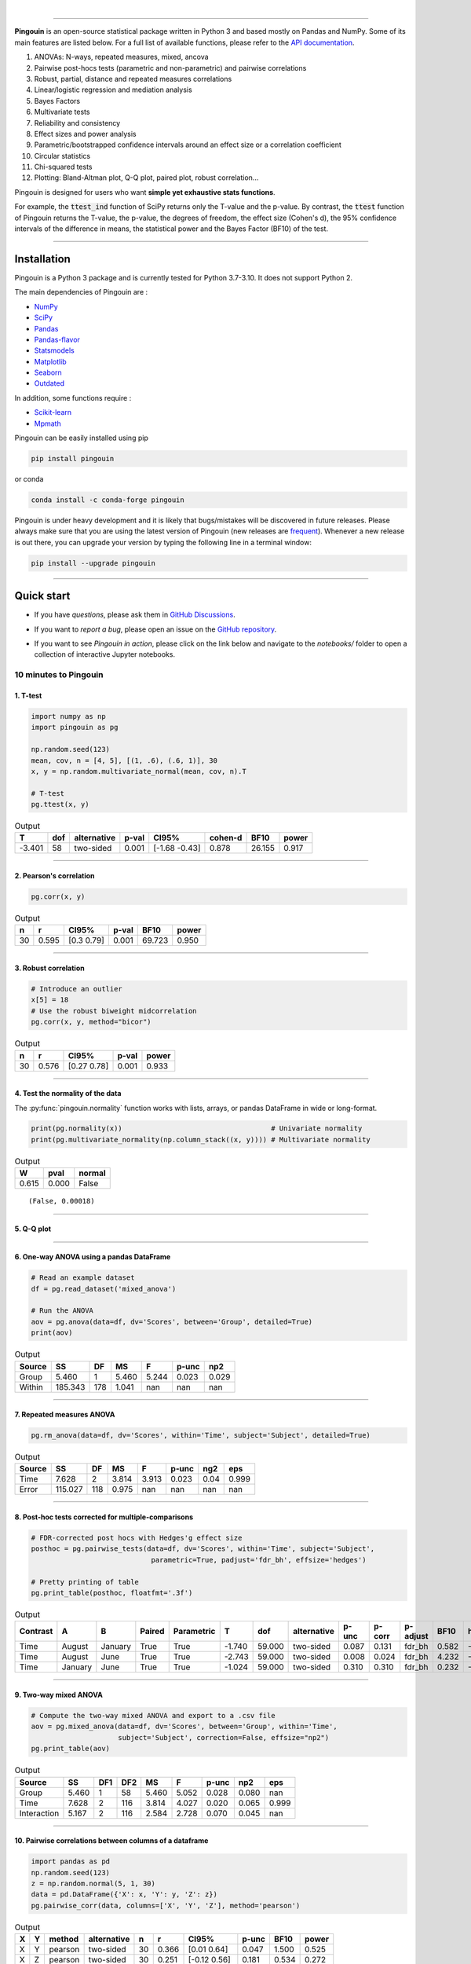 |

.. image:: https://badge.fury.io/py/pingouin.svg
  :target: https://badge.fury.io/py/pingouin

.. image:: https://img.shields.io/conda/vn/conda-forge/pingouin.svg
  :target: https://anaconda.org/conda-forge/pingouin

.. image:: https://img.shields.io/github/license/raphaelvallat/pingouin.svg
  :target: https://github.com/raphaelvallat/pingouin/blob/master/LICENSE

.. image:: https://github.com/raphaelvallat/pingouin/actions/workflows/python_tests.yml/badge.svg
  :target: https://github.com/raphaelvallat/pingouin/actions

.. image:: https://codecov.io/gh/raphaelvallat/pingouin/branch/master/graph/badge.svg
    :target: https://codecov.io/gh/raphaelvallat/pingouin

.. image:: https://pepy.tech/badge/pingouin/month
    :target: https://pepy.tech/badge/pingouin/month

.. image:: http://joss.theoj.org/papers/d2254e6d8e8478da192148e4cfbe4244/status.svg
    :target: http://joss.theoj.org/papers/d2254e6d8e8478da192148e4cfbe4244


----------------

.. figure::  /pictures/logo_pingouin.png
  :align:   center

**Pingouin** is an open-source statistical package written in Python 3 and based mostly on Pandas and NumPy. Some of its main features are listed below. For a full list of available functions, please refer to the `API documentation <https://pingouin-stats.org/build/html/api.html#>`_.

1. ANOVAs: N-ways, repeated measures, mixed, ancova

2. Pairwise post-hocs tests (parametric and non-parametric) and pairwise correlations

3. Robust, partial, distance and repeated measures correlations

4. Linear/logistic regression and mediation analysis

5. Bayes Factors

6. Multivariate tests

7. Reliability and consistency

8. Effect sizes and power analysis

9. Parametric/bootstrapped confidence intervals around an effect size or a correlation coefficient

10. Circular statistics

11. Chi-squared tests

12. Plotting: Bland-Altman plot, Q-Q plot, paired plot, robust correlation...

Pingouin is designed for users who want **simple yet exhaustive stats functions**.

For example, the :code:`ttest_ind` function of SciPy returns only the T-value and the p-value. By contrast,
the :code:`ttest` function of Pingouin returns the T-value, the p-value, the degrees of freedom, the effect size (Cohen's d), the 95% confidence intervals of the difference in means, the statistical power and the Bayes Factor (BF10) of the test.

***********************

Installation
============

Pingouin is a Python 3 package and is currently tested for Python 3.7-3.10. It does not support Python 2.

The main dependencies of Pingouin are :

* `NumPy <https://numpy.org/>`_
* `SciPy <https://www.scipy.org/>`_
* `Pandas <https://pandas.pydata.org/>`_
* `Pandas-flavor <https://github.com/Zsailer/pandas_flavor>`_
* `Statsmodels <https://www.statsmodels.org/>`_
* `Matplotlib <https://matplotlib.org/>`_
* `Seaborn <https://seaborn.pydata.org/>`_
* `Outdated <https://github.com/alexmojaki/outdated>`_

In addition, some functions require :

* `Scikit-learn <https://scikit-learn.org/>`_
* `Mpmath <http://mpmath.org/>`_

Pingouin can be easily installed using pip

.. code-block:: shell

  pip install pingouin

or conda

.. code-block:: shell

  conda install -c conda-forge pingouin

Pingouin is under heavy development and it is likely that bugs/mistakes will be discovered in future releases. Please always make sure that you are using the latest version of Pingouin (new releases are `frequent <https://pingouin-stats.org/build/html/changelog.html>`_).
Whenever a new release is out there, you can upgrade your version by typing the following line in a terminal window:

.. code-block:: shell

    pip install --upgrade pingouin

***********************

Quick start
===========

* If you have *questions*, please ask them in `GitHub Discussions <https://github.com/raphaelvallat/pingouin/discussions>`_.

* If you want to *report a bug*, please open an issue on the `GitHub repository <https://github.com/raphaelvallat/pingouin>`_.

* If you want to see *Pingouin in action*, please click on the link below and navigate to the *notebooks/* folder to open a collection of interactive Jupyter notebooks.

  .. image:: https://mybinder.org/badge.svg
      :target: https://mybinder.org/v2/gh/raphaelvallat/pingouin/develop

10 minutes to Pingouin
----------------------

1. T-test
#########

.. code-block:: python

  import numpy as np
  import pingouin as pg

  np.random.seed(123)
  mean, cov, n = [4, 5], [(1, .6), (.6, 1)], 30
  x, y = np.random.multivariate_normal(mean, cov, n).T

  # T-test
  pg.ttest(x, y)

.. table:: Output
   :widths: auto

   ======  =====  =============  =======  =============  =========  ======  =======
        T    dof  alternative      p-val  CI95%            cohen-d    BF10    power
   ======  =====  =============  =======  =============  =========  ======  =======
   -3.401     58  two-sided        0.001  [-1.68 -0.43]      0.878  26.155    0.917
   ======  =====  =============  =======  =============  =========  ======  =======

------------

2. Pearson's correlation
########################

.. code-block:: python

  pg.corr(x, y)

.. table:: Output
   :widths: auto

   ===  =====  ===========  =======  ======  =======
     n      r  CI95%          p-val    BF10    power
   ===  =====  ===========  =======  ======  =======
    30  0.595  [0.3  0.79]    0.001  69.723    0.950
   ===  =====  ===========  =======  ======  =======

------------

3. Robust correlation
#####################

.. code-block:: python

  # Introduce an outlier
  x[5] = 18
  # Use the robust biweight midcorrelation
  pg.corr(x, y, method="bicor")

.. table:: Output
   :widths: auto

   ===  =====  ===========  =======  =======
     n      r  CI95%          p-val    power
   ===  =====  ===========  =======  =======
    30  0.576  [0.27 0.78]    0.001    0.933
   ===  =====  ===========  =======  =======

------------

4. Test the normality of the data
#################################

The :py:func:`pingouin.normality` function works with lists, arrays, or pandas DataFrame in wide or long-format.

.. code-block:: python

   print(pg.normality(x))                                    # Univariate normality
   print(pg.multivariate_normality(np.column_stack((x, y)))) # Multivariate normality

.. table:: Output
   :widths: auto

   =====  ======  ========
      W    pval   normal
   =====  ======  ========
   0.615   0.000  False
   =====  ======  ========

.. parsed-literal::

   (False, 0.00018)

------------

5. Q-Q plot
###########

.. plot::

    import numpy as np
    import pingouin as pg
    np.random.seed(123)
    x = np.random.normal(size=50)
    ax = pg.qqplot(x, dist='norm')

------------

6. One-way ANOVA using a pandas DataFrame
#########################################

.. code-block:: python

  # Read an example dataset
  df = pg.read_dataset('mixed_anova')

  # Run the ANOVA
  aov = pg.anova(data=df, dv='Scores', between='Group', detailed=True)
  print(aov)

.. table:: Output
  :widths: auto

  ========  =======  ====  =====  =======  =======  =======
  Source         SS    DF     MS        F    p-unc      np2
  ========  =======  ====  =====  =======  =======  =======
  Group       5.460     1  5.460    5.244    0.023    0.029
  Within    185.343   178  1.041      nan      nan      nan
  ========  =======  ====  =====  =======  =======  =======

------------

7. Repeated measures ANOVA
##########################

.. code-block:: python

  pg.rm_anova(data=df, dv='Scores', within='Time', subject='Subject', detailed=True)

.. table:: Output
  :widths: auto

  ========  =======  ====  =====  =======  =======  =======  =======
  Source         SS    DF     MS        F    p-unc      ng2      eps
  ========  =======  ====  =====  =======  =======  =======  =======
  Time        7.628     2  3.814    3.913    0.023     0.04    0.999
  Error     115.027   118  0.975      nan      nan      nan      nan
  ========  =======  ====  =====  =======  =======  =======  =======

------------

8. Post-hoc tests corrected for multiple-comparisons
####################################################

.. code-block:: python

  # FDR-corrected post hocs with Hedges'g effect size
  posthoc = pg.pairwise_tests(data=df, dv='Scores', within='Time', subject='Subject',
                               parametric=True, padjust='fdr_bh', effsize='hedges')

  # Pretty printing of table
  pg.print_table(posthoc, floatfmt='.3f')

.. table:: Output
  :widths: auto

  ==========  =======  =======  ========  ============  ======  ======  =============  =======  ========  ==========  ======  ========
  Contrast    A        B        Paired    Parametric         T     dof  alternative      p-unc    p-corr  p-adjust      BF10    hedges
  ==========  =======  =======  ========  ============  ======  ======  =============  =======  ========  ==========  ======  ========
  Time        August   January  True      True          -1.740  59.000  two-sided        0.087     0.131  fdr_bh       0.582    -0.328
  Time        August   June     True      True          -2.743  59.000  two-sided        0.008     0.024  fdr_bh       4.232    -0.483
  Time        January  June     True      True          -1.024  59.000  two-sided        0.310     0.310  fdr_bh       0.232    -0.170
  ==========  =======  =======  ========  ============  ======  ======  =============  =======  ========  ==========  ======  ========

------------

9. Two-way mixed ANOVA
######################

.. code-block:: python

  # Compute the two-way mixed ANOVA and export to a .csv file
  aov = pg.mixed_anova(data=df, dv='Scores', between='Group', within='Time',
                       subject='Subject', correction=False, effsize="np2")
  pg.print_table(aov)

.. table:: Output
  :widths: auto

  ===========  =====  =====  =====  =====  =====  =======  =====  =======
  Source          SS    DF1    DF2     MS      F    p-unc    np2      eps
  ===========  =====  =====  =====  =====  =====  =======  =====  =======
  Group        5.460      1     58  5.460  5.052    0.028  0.080      nan
  Time         7.628      2    116  3.814  4.027    0.020  0.065    0.999
  Interaction  5.167      2    116  2.584  2.728    0.070  0.045      nan
  ===========  =====  =====  =====  =====  =====  =======  =====  =======

------------

10. Pairwise correlations between columns of a dataframe
########################################################

.. code-block:: python

  import pandas as pd
  np.random.seed(123)
  z = np.random.normal(5, 1, 30)
  data = pd.DataFrame({'X': x, 'Y': y, 'Z': z})
  pg.pairwise_corr(data, columns=['X', 'Y', 'Z'], method='pearson')

.. table:: Output
  :widths: auto

  ===  ===  ========  =============  ===  =====  =============  =======  ======  =======
  X    Y    method    alternative      n      r  CI95%            p-unc    BF10    power
  ===  ===  ========  =============  ===  =====  =============  =======  ======  =======
  X    Y    pearson   two-sided       30  0.366  [0.01 0.64]      0.047   1.500    0.525
  X    Z    pearson   two-sided       30  0.251  [-0.12  0.56]    0.181   0.534    0.272
  Y    Z    pearson   two-sided       30  0.020  [-0.34  0.38]    0.916   0.228    0.051
  ===  ===  ========  =============  ===  =====  =============  =======  ======  =======

------------

11.  Pairwise T-test between columns of a dataframe
###################################################

.. code-block:: python

    data.ptests(paired=True, stars=False)

.. table:: Pairwise T-tests, with T-values on the lower triangle and p-values on the upper triangle
  :widths: auto

  ====  ======  ======  =====
  ..    X       Y       Z
  ====  ======  ======  =====
  X     -       0.226   0.165
  Y     -1.238  -       0.658
  Z     -1.424  -0.447  -
  ====  ======  ======  =====

------------

12. Multiple linear regression
##############################

.. code-block:: python

    pg.linear_regression(data[['X', 'Z']], data['Y'])

.. table:: Linear regression summary
  :widths: auto

  =========  ======  =====  ======  ======  =====  ========  ==========  ===========
  names        coef     se       T    pval     r2    adj_r2    CI[2.5%]    CI[97.5%]
  =========  ======  =====  ======  ======  =====  ========  ==========  ===========
  Intercept   4.650  0.841   5.530   0.000  0.139     0.076       2.925        6.376
  X           0.143  0.068   2.089   0.046  0.139     0.076       0.003        0.283
  Z          -0.069  0.167  -0.416   0.681  0.139     0.076      -0.412        0.273
  =========  ======  =====  ======  ======  =====  ========  ==========  ===========

------------

13. Mediation analysis
######################

.. code-block:: python

    pg.mediation_analysis(data=data, x='X', m='Z', y='Y', seed=42, n_boot=1000)

.. table:: Mediation summary
  :widths: auto

  ========  ======  =====  ======  ==========  ===========  =====
  path        coef     se    pval    CI[2.5%]    CI[97.5%]  sig
  ========  ======  =====  ======  ==========  ===========  =====
  Z ~ X      0.103  0.075   0.181      -0.051        0.256  No
  Y ~ Z      0.018  0.171   0.916      -0.332        0.369  No
  Total      0.136  0.065   0.047       0.002        0.269  Yes
  Direct     0.143  0.068   0.046       0.003        0.283  Yes
  Indirect  -0.007  0.025   0.898      -0.069        0.029  No
  ========  ======  =====  ======  ==========  ===========  =====

------------

14. Contingency analysis
########################

.. code-block:: python

    data = pg.read_dataset('chi2_independence')
    expected, observed, stats = pg.chi2_independence(data, x='sex', y='target')
    stats

.. table:: Chi-squared tests summary
  :widths: auto

  ==================  ========  ======  =====  =====  ========  =======
  test                  lambda    chi2    dof      p    cramer    power
  ==================  ========  ======  =====  =====  ========  =======
  pearson                1.000  22.717  1.000  0.000     0.274    0.997
  cressie-read           0.667  22.931  1.000  0.000     0.275    0.998
  log-likelihood         0.000  23.557  1.000  0.000     0.279    0.998
  freeman-tukey         -0.500  24.220  1.000  0.000     0.283    0.998
  mod-log-likelihood    -1.000  25.071  1.000  0.000     0.288    0.999
  neyman                -2.000  27.458  1.000  0.000     0.301    0.999
  ==================  ========  ======  =====  =====  ========  =======

------------

15. Bland-Altman plot
#####################

.. plot::

    import numpy as np
    import pingouin as pg
    np.random.seed(123)
    mean, cov = [10, 11], [[1, 0.8], [0.8, 1]]
    x, y = np.random.multivariate_normal(mean, cov, 30).T
    ax = pg.plot_blandaltman(x, y)

------------

16. Plot achieved power of a paired T-test
##########################################

Plot the curve of achieved power given the effect size (Cohen d) and the sample size of a paired T-test.

.. plot::

    import matplotlib.pyplot as plt
    import seaborn as sns
    import pingouin as pg
    import numpy as np
    sns.set(style='ticks', context='notebook', font_scale=1.2)
    d = 0.5  # Fixed effect size
    n = np.arange(5, 80, 5)  # Incrementing sample size
    # Compute the achieved power
    pwr = pg.power_ttest(d=d, n=n, contrast='paired')
    # Start the plot
    plt.plot(n, pwr, 'ko-.')
    plt.axhline(0.8, color='r', ls=':')
    plt.xlabel('Sample size')
    plt.ylabel('Power (1 - type II error)')
    plt.title('Achieved power of a paired T-test')
    sns.despine()

------------

17.  Paired plot
################

.. plot::

    import pingouin as pg
    import numpy as np
    df = pg.read_dataset('mixed_anova').query("Group == 'Meditation' and Time != 'January'")
    ax = pg.plot_paired(data=df, dv='Scores', within='Time', subject='Subject')
    ax.set_title("Effect of meditation on school performance")

Integration with Pandas
-----------------------

Several functions of Pingouin can be used directly as :py:class:`pandas.DataFrame` methods. Try for yourself with the code below:

.. code-block:: python

  import pingouin as pg

  # Example 1 | ANOVA
  df = pg.read_dataset('mixed_anova')
  df.anova(dv='Scores', between='Group', detailed=True)

  # Example 2 | Pairwise correlations
  data = pg.read_dataset('mediation')
  data.pairwise_corr(columns=['X', 'M', 'Y'], covar=['Mbin'])

  # Example 3 | Partial correlation matrix
  data.pcorr()

The functions that are currently supported as pandas method are:

* :py:func:`pingouin.anova`
* :py:func:`pingouin.ancova`
* :py:func:`pingouin.rm_anova`
* :py:func:`pingouin.mixed_anova`
* :py:func:`pingouin.welch_anova`
* :py:func:`pingouin.pairwise_tests`
* :py:func:`pingouin.pairwise_tukey`
* :py:func:`pingouin.pairwise_corr`
* :py:func:`pingouin.partial_corr`
* :py:func:`pingouin.pcorr`
* :py:func:`pingouin.rcorr`
* :py:func:`pingouin.ptests`
* :py:func:`pingouin.mediation_analysis`


***********************

Development
===========

Pingouin was created and is maintained by `Raphael Vallat <https://raphaelvallat.github.io>`_, a postdoctoral researcher at UC Berkeley, mostly during his spare time. Contributions are more than welcome so feel free to contact me, open an issue or submit a pull request!

To see the code or report a bug, please visit the `GitHub repository <https://github.com/raphaelvallat/pingouin>`_.

This program is provided with NO WARRANTY OF ANY KIND. Pingouin is still under heavy development and there are likely hidden bugs. Always double check the results with another statistical software.

**Contributors**

- Nicolas Legrand
- `Richard Höchenberger <http://hoechenberger.net/>`_
- `Arthur Paulino <https://github.com/arthurpaulino>`_
- `Eelke Spaak <https://eelkespaak.nl/>`_
- `Johannes Elfner <https://www.linkedin.com/in/johannes-elfner/>`_
- `Stefan Appelhoff <https://stefanappelhoff.com>`_

How to cite Pingouin?
=====================

If you want to cite Pingouin, please use the publication in JOSS:

* Vallat, R. (2018). Pingouin: statistics in Python. *Journal of Open Source Software*, 3(31), 1026, `https://doi.org/10.21105/joss.01026 <https://doi.org/10.21105/joss.01026>`_

Acknowledgement
===============

Several functions of Pingouin were inspired from R or Matlab toolboxes, including:

- `effsize package (R) <https://cran.r-project.org/web/packages/effsize/effsize.pdf>`_
- `ezANOVA package (R) <https://cran.r-project.org/web/packages/ez/ez.pdf>`_
- `pwr package (R) <https://cran.r-project.org/web/packages/pwr/pwr.pdf>`_
- `circular statistics (Matlab) <https://www.mathworks.com/matlabcentral/fileexchange/10676-circular-statistics-toolbox-directional-statistics>`_
- `robust correlations (Matlab) <https://sourceforge.net/projects/robustcorrtool/>`_
- `repeated-measure correlation (R) <https://cran.r-project.org/web/packages/rmcorr/index.html>`_
- `real-statistics.com <https://www.real-statistics.com/>`_
